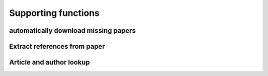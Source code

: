 Supporting functions
====================

automatically download missing papers
-------------------------------------

Extract references from paper
-----------------------------

Article and author lookup
-------------------------